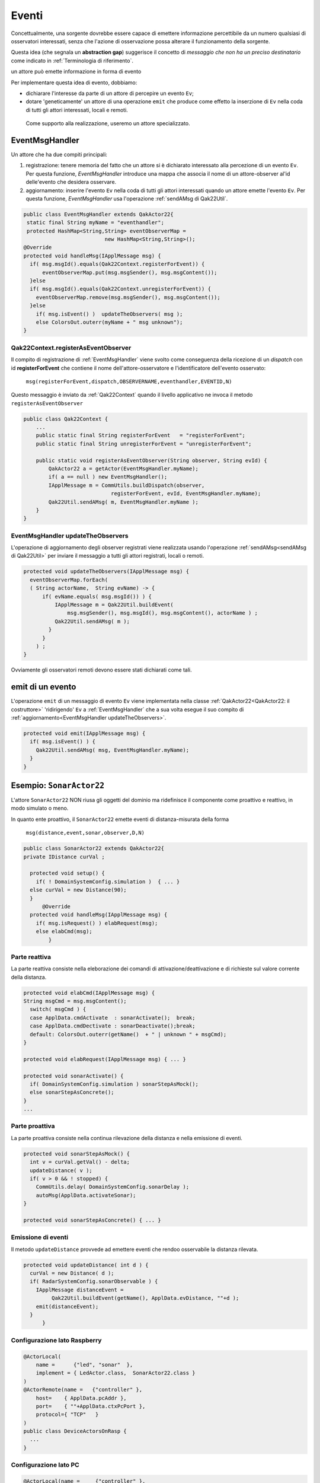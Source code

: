 .. role:: red 
.. role:: blue 
.. role:: remark
.. role:: worktodo

===============================
Eventi
===============================

Concettualmente, una sorgente dovrebbe essere capace di 
emettere informazione percettibile da un numero qualsiasi di osservatori interessati,
senza che l'azione di osservazione possa alterare il funzionamento della sorgente.

Questa idea (che segnala un **abstraction gap**) 
suggerisce il concetto di *messaggio che non ha un preciso destinatario*
come indicato in :ref:`Terminologia di riferimento`.


:remark:`un attore può emette informazione in forma di evento`
 
Per implementare questa idea di evento, dobbiamo:

- dichiarare l'interesse da parte di un attore di percepire un evento ``Ev``;
- dotare 'geneticamente' un attore di una operazione ``emit`` che produce come effetto la inserzione 
  di ``Ev`` nella coda di tutti gli attori interessati, locali e remoti.

 Come supporto alla realizzazione, useremo un attore specializzato.

-----------------------------------
EventMsgHandler
-----------------------------------

Un attore che ha due compiti principali:

#. :blue:`registrazione`: tenere memoria del fatto che un attore  si è dichiarato interessato 
   alla percezione di un evento ``Ev``. Per questa funzione, *EventMsgHandler* introduce una mappa
   che associa il nome di un attore-observer al'id delle'evento che desidera osservare.
#. :blue:`aggiornamento`: inserire l'evento ``Ev`` nella coda di tutti gli attori interessati 
   quando un attore emette l'evento ``Ev``. Per questa funzione,  *EventMsgHandler*
   usa l'operazione :ref:`sendAMsg di Qak22Util`.

 
.. code:: Java

  public class EventMsgHandler extends QakActor22{
   static final String myName = "eventhandler";
   protected HashMap<String,String> eventObserverMap = 
                            new HashMap<String,String>();  
  @Override
  protected void handleMsg(IApplMessage msg) {
    if( msg.msgId().equals(Qak22Context.registerForEvent)) {
        eventObserverMap.put(msg.msgSender(), msg.msgContent());
    }else 
    if( msg.msgId().equals(Qak22Context.unregisterForEvent)) {
      eventObserverMap.remove(msg.msgSender(), msg.msgContent());
    }else 
      if( msg.isEvent() )  updateTheObservers( msg );
      else ColorsOut.outerr(myName + " msg unknown"); 
  }  


++++++++++++++++++++++++++++++++++++++++++
Qak22Context.registerAsEventObserver
++++++++++++++++++++++++++++++++++++++++++

Il compito di registrazione di :ref:`EventMsgHandler` viene svolto come conseguenza della ricezione 
di un *dispatch* con id **registerForEvent** che contiene il nome dell'attore-osservatore e l'identificatore
dell'evento osservato:

  ``msg(registerForEvent,dispatch,OBSERVERNAME,eventhandler,EVENTID,N)``

Questo messaggio è inviato da :ref:`Qak22Context` quando il livello applicativo ne invoca il metodo 
``registerAsEventObserver``

.. code:: Java

    public class Qak22Context { 
        ...
        public static final String registerForEvent   = "registerForEvent";
        public static final String unregisterForEvent = "unregisterForEvent";

        public static void registerAsEventObserver(String observer, String evId) {
            QakActor22 a = getActor(EventMsgHandler.myName);
            if( a == null ) new EventMsgHandler();
            IApplMessage m = CommUtils.buildDispatch(observer,
                                registerForEvent, evId, EventMsgHandler.myName);
            Qak22Util.sendAMsg( m, EventMsgHandler.myName ); 
        }
    }

++++++++++++++++++++++++++++++++++++++++++++
EventMsgHandler updateTheObservers
++++++++++++++++++++++++++++++++++++++++++++
L'operazione di :blue:`aggiornamento` degli observer registrati viene realizzata usando l'operazione 
:ref:`sendAMsg<sendAMsg di Qak22Util>`  per inviare il messaggio a tutti gli attori registrati, locali o remoti.

.. code:: Java

  protected void updateTheObservers(IApplMessage msg) {
    eventObserverMap.forEach(
    ( String actorName,  String evName) -> {
        if( evName.equals( msg.msgId()) ) {
            IApplMessage m = Qak22Util.buildEvent(
                msg.msgSender(), msg.msgId(), msg.msgContent(), actorName ) ;
            Qak22Util.sendAMsg( m );
          }
        } 
      ) ;
  }

Ovviamente gli osservatori remoti devono essere stati dichiarati come tali.




------------------------------
emit di un evento
------------------------------

L'operazione ``emit`` di un messaggio di evento ``Ev`` viene implementata nella classe 
:ref:`QakActor22<QakActor22: il costruttore>` 'ridirigendo' ``Ev`` a :ref:`EventMsgHandler` 
che a sua volta esegue il suo compito di :ref:`aggiornamento<EventMsgHandler updateTheObservers>`.

 
.. code:: Java

  protected void emit(IApplMessage msg) {
    if( msg.isEvent() ) {
      Qak22Util.sendAMsg( msg, EventMsgHandler.myName);
    }   	
  }


-------------------------------
Esempio: ``SonarActor22``
-------------------------------

L'attore ``SonarActor22`` NON riusa gli oggetti del dominio ma ridefinisce il componente come 
proattivo e reattivo, in modo simulato o meno.

In quanto ente proattivo, il ``SonarActor22`` emette eventi di distanza-misurata della forma

  ``msg(distance,event,sonar,observer,D,N)``


.. code:: Java

  public class SonarActor22 extends QakActor22{
  private IDistance curVal ;	

    protected void setup() {
      if( ! DomainSystemConfig.simulation )  { ... }
    else curVal = new Distance(90);		
    }
  	@Override
    protected void handleMsg(IApplMessage msg) {
      if( msg.isRequest() ) elabRequest(msg);
      else elabCmd(msg);
	  }

+++++++++++++++++++++++++++++++++
Parte reattiva    
+++++++++++++++++++++++++++++++++

La parte reattiva consiste nella eleborazione dei comandi di attivazione/deattivazione e di richieste
sul valore corrente della distanza.

.. code:: Java

    protected void elabCmd(IApplMessage msg) {
    String msgCmd = msg.msgContent();
      switch( msgCmd ) {
      case ApplData.cmdActivate  : sonarActivate();  break;
      case ApplData.cmdDectivate : sonarDeactivate();break;
      default: ColorsOut.outerr(getName()  + " | unknown " + msgCmd);
    }

    protected void elabRequest(IApplMessage msg) { ... }

    protected void sonarActivate() {
      if( DomainSystemConfig.simulation ) sonarStepAsMock();
      else sonarStepAsConcrete();
    }    
    ...

+++++++++++++++++++++++++++++++++
Parte proattiva    
+++++++++++++++++++++++++++++++++   

La parte proattiva  consiste nella continua rilevazione della distanza e nella emissione di eventi.

.. code:: Java

    protected void sonarStepAsMock() {		
      int v = curVal.getVal() - delta;
      updateDistance( v );		
      if( v > 0 && ! stopped) {
        CommUtils.delay( DomainSystemConfig.sonarDelay );
        autoMsg(ApplData.activateSonar);   
    }

    protected void sonarStepAsConcrete() { ... }


+++++++++++++++++++++++++++++++++
Emissione di eventi    
+++++++++++++++++++++++++++++++++ 

Il metodo ``updateDistance`` provvede ad emettere eventi che rendoo osservabile la distanza rilevata.

.. code:: Java

  protected void updateDistance( int d ) {
    curVal = new Distance( d );
    if( RadarSystemConfig.sonarObservable ) {
      IApplMessage distanceEvent = 
           Qak22Util.buildEvent(getName(), ApplData.evDistance, ""+d );
      emit(distanceEvent);
    }	
	}	
 
+++++++++++++++++++++++++++++++++
Configurazione lato Raspberry   
+++++++++++++++++++++++++++++++++ 

.. code:: Java

  @ActorLocal(
      name =      {"led", "sonar"  }, 
      implement = { LedActor.class,  SonarActor22.class }
  )
  @ActorRemote(name =   {"controller" },    
      host=    { ApplData.pcAddr }, 
      port=    { ""+ApplData.ctxPcPort }, 
      protocol={ "TCP"   }
  )
  public class DeviceActorsOnRasp {
    ...
  }


+++++++++++++++++++++++++++++++++
Configurazione lato PC   
+++++++++++++++++++++++++++++++++ 

.. code:: Java

  @ActorLocal(name =     {"controller" }, 
            implement = {unibo.radarSystem22.actors.ControllerActor.class })
  @ActorRemote(name =   {"led","sonar"}, 
              host=    {ApplData.raspAddr, ApplData.raspAddr}, 
              port=    { ""+ApplData.ctxRaspPort, ""+ApplData.ctxRaspPort}, 
              protocol={ "TCP" , "TCP" })
  public class ControllerActorOnPc {
    ...
  }



